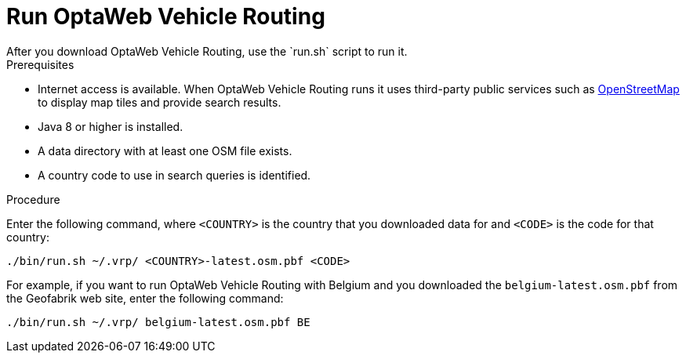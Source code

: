 [id="proc-vrp-run_{context}"]

= Run OptaWeb Vehicle Routing
After you download OptaWeb Vehicle Routing, use the `run.sh` script to run it.

.Prerequisites
* Internet access is available. When OptaWeb Vehicle Routing runs it uses third-party public services such as link:https://www.openstreetmap.org/about[OpenStreetMap]
to display map tiles and provide search results.
* Java 8 or higher is installed.
* A data directory with at least one OSM file exists.
* A country code to use in search queries is identified.


.Procedure
Enter the following command, where `<COUNTRY>` is the country that you downloaded data for and `<CODE>` is the code for that country:

[source,bash]
----
./bin/run.sh ~/.vrp/ <COUNTRY>-latest.osm.pbf <CODE>
----

For example, if you want to run OptaWeb Vehicle Routing with Belgium and you  downloaded the `belgium-latest.osm.pbf` from the Geofabrik web site, enter the following command:

[source,bash]
----
./bin/run.sh ~/.vrp/ belgium-latest.osm.pbf BE
----
